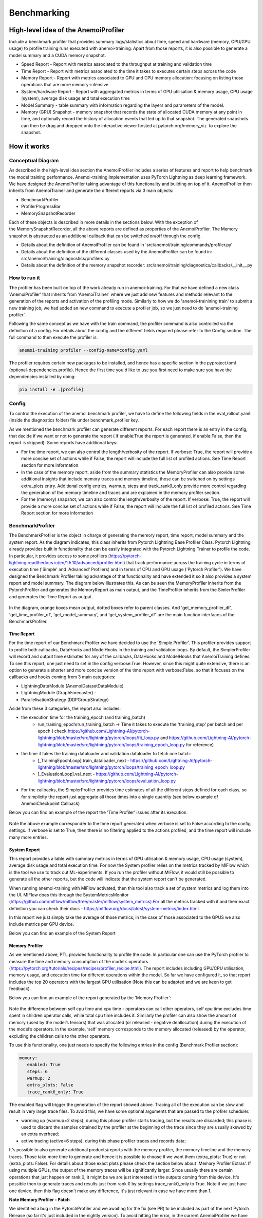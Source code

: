 ##########
 Benchmarking
##########

*************
High-level idea of the AnemoiProfiler
*************
Include a benchmark profiler that provides summary logs/statistics about time, speed and hardware (memory, CPU/GPU usage) to profile training runs executed with anemoi-training. Apart from those reports, it is also possible to generate a model summary and a CUDA memory snapshot.

- Speed Report - Report with metrics associated to the throughput at training and validation time 
- Time Report - Report with metrics associated to the time it takes to executes certain steps across the code
- Memory Report - Report with metrics associated to GPU and CPU memory allocation: focusing on listing those operations that are more memory-intensive. 
- System/hardware Report - Report with aggregated metrics in terms of GPU utilisation & memory usage, CPU usage (system), average disk usage and total execution time 
- Model Summary - table summary with information regarding the layers and parameters of the model.
- Memory (GPU) Snapshot - memory snapshot that records the state of allocated CUDA memory at any point in time, and optionally record the history of allocation events that led up to that snapshot.​ The generated snapshots can then be drag and dropped onto the interactive viewer hosted at pytorch.org/memory_viz  to explore the snapshot.

.. figure:: ../images/profiler/anemoi_profiler_high_level.png
   :alt: Schematic of the concept behind AnemoiProfiler 
   :align: center


*************
How it works
*************


Conceptual Diagram
*************

As described in the high-level idea section the AnemoiProfiler includes a series of features and report to help benchmark the model training performance. Anemoi-training implementation uses PyTorch Lightning as deep learning framework.  We have designed the AnemoiProfiler taking advantage of this functionality and building on top of it. AnemoiProfiler then inherits from AnemoiTrainer and generate the different reports via 3 main objects:

- BenchmarkProfiler
- ProfilerProgressBar
- MemorySnapshotRecorder

Each of these objects is described in more details in the sections below. With the exception of the MemorySnapshotRecorder, all the above reports are defined as properties of the AnemoiProfiler. The Memory snapshot is abstracted as an additional callback that can be switched on/off through the config.

- Details about the definition of AnemoiProfiler can be found in 'src/anemoi/training/commands/profiler.py'
- Details about the definition of the different classes used by the AnemoiProfiler can be found in: src/anemoi/training/diagnostics/profilers.py
- Details about the definition of the memory snapshot recorder: src/anemoi/training/diagnostics/callbacks/__init__.py

.. figure:: ../images/profiler/anemoi_profiler_architecture.png
   :alt: Schematic of the AnemoiProfiler architecture
   :align: center

How to run it
*************

The profiler has been built on top of the work already run in anemoi-training. For that we have defined a new class 'AnemoiProfiler' that inherits from 'AnemoiTrainer' where we just add new features and methods relevant to the generation of the reports and activation of the profiling mode. Similarly to how we do 'anemoi-trainining train' to submit a new training job, we had added an new command to execute a profiler job, so we just need to do 'anemoi-training profiler'. 

Following the same concept as we have with the train command, the profiler command is also controlled via the definition of a config. For details about the config and the different fields required please refer to the Config section. The full command to then execute the profiler is:

.. code:: bash

  anemoi-training profiler --config-name=config.yaml

The profiler requires certain new packages to be installed, and hence has a specific section in the pyproject.toml (optional-dependencies.profile). Hence the first time you'd like to use you first need to make sure you have the dependencies installed by doing:

.. code:: bash

  pip install -e .[profile]


Config
*************

To control the execution of the anemoi benchmark profiler, we have to define the following fields in the eval_rollout.yaml (inside the diagnostics folder) file under benchmark_profiler key. 

As we mentioned the benchmark profiler can generate different reports. For each report there is an entry in the config, that decide if we want or not to generate the report ( if enable:True the report is generated, if enable:False, then the report is skipped). Some reports have additional keys:

- For the time report, we can also control the length/verbosity of the report. If verbose: True, the report will provide a more concise set of actions while if False, the report will include the full list of profiled actions. See Time Report section for more information
- In the case of the memory report, aside from the summary statistics the MemoryProfiler can also provide some additional insights that include memory traces and memory timeline, those can be switched on by settings extra_plots entry. Additional config entries, warmup, steps and track_rank0_only provide more control regarding the generation of the memory timeline and traces and are explained in the memory profiler section.
- For the (memory) snapshot, we can also control the length/verbosity of the report. If verbose: True, the report will provide a more concise set of actions while if False, the report will include the full list of profiled actions. See Time Report section for more information

.. figure:: ../images/profiler/anemoi_profiler_config.png
   :alt: AnemoiProfiler Config Settings
   :align: center


BenchmarkProfiler
*************

The BenchmarkProfiler is the object in charge of generating the memory report, time report, model summary and the system report. As the diagram indicates, this class inherits from Pytorch Lightning Base Profiler Class. Pytorch Lightning already provides built in functionality that can be easily integrated with the Pytorch Lightning Trainer to profile the code. In particular, it provides access to some profilers (https://pytorch-lightning.readthedocs.io/en/1.5.10/advanced/profiler.html) that track performance across the training cycle in terms of execution time ('Simple' and 'Advanced' Profilers) and in terms of CPU and GPU usage ('Pytorch Profiler'). We have designed the Benchmark Profiler taking advantage of that functionality and have extended it so it also provides a system report and model summary. The diagram below illustrates this. As can be seen the MemoryProfiler inherits from the PytorchProfiler and generates the MemoryReport as main output, and the TimeProfiler inherits from the SimlerProfiler and generates the Time Report as output.

.. figure:: ../images/profiler/anemoi_profiler_benchmark_profiler.png
   :alt: AnemoiProfiler Config Settings
   :align: center

In the diagram, orange boxes mean output, dotted boxes refer to parent classes. And 'get_memory_profiler_df', 'get_time_profiler_df', 'get_model_summary', and 'get_system_profiler_df' are the main function interfaces of the BenchmarkProfiler.  


Time Report
^^^^^^^^^^^^^^^^

For the time report of our Benchmark Profiler we have decided to use the 'Simple Profiler'. This profiler provides support to profile both callbacks, DataHooks and ModelHooks in the training and validation loops. By default, the SimplerProfiler will record and output time estimates for any of the callbacks, DataHooks and ModelHooks that AnemoiTraining defines. To see this report, one just need to set in the config verbose:True. However, since this might quite extensive, there is an option to generate a shorter and more concise version of the time report with verbose:False, so that it focuses on the callbacks and hooks coming from 3 main categories:

- LightningDataModule (AnemoiDatasetDataModule)
- LightningModule (GraphForecaster) -
- ParallelisationStrategy (DDPGroupStrategy)

Aside from these 3 categories, the report also includes:

- the execution time for the training_epoch (and training_batch)
    - run_training_epoch/run_training_batch → Time it takes to execute the 'training_step' per batch and per epoch ( check https://github.com/Lightning-AI/pytorch-lightning/blob/master/src/lightning/pytorch/loops/fit_loop.py and https://github.com/Lightning-AI/pytorch-lightning/blob/master/src/lightning/pytorch/loops/training_epoch_loop.py for reference)
- the time it takes the training dataloader and validation dataloader to fetch one batch:
    - [_TrainingEpochLoop].train_dataloader_next   - https://github.com/Lightning-AI/pytorch-lightning/blob/master/src/lightning/pytorch/loops/training_epoch_loop.py
    - [_EvaluationLoop].val_next  -  https://github.com/Lightning-AI/pytorch-lightning/blob/master/src/lightning/pytorch/loops/evaluation_loop.py 
- For the callbacks, the SimplerProfiler provides time estimates of all the different steps defined for each class, so for simplicity the report just aggregate all those times into a single quantity (see below example of AnemoiCheckpoint Callback)

Below you can find an example of the report the 'Time Profiler' issues after its execution. 

.. figure:: ../images/profiler/example_time_report.png
   :alt: AnemoiProfiler Time Report
   :align: center

Note the above example corresponder to the time report generated when verbose is set to False according to the config settings. If verbose is set to True, then there is no filtering applied to the actions profiled, and the time report will include many more entries.


System Report
^^^^^^^^^^^^^^^^

This report provides a table with summary metrics in terms of GPU utilisation & memory usage, CPU usage (system), average disk usage and total execution time. For now the System profiler relies on the metrics tracked by MlFlow which is the tool we use to track out ML-experiments. If you run the profiler without MlFlow, it would still be possible to generate all the other reports, but the code will indicate that the system report can't be generated.

When running anemoi-training with MlFlow  activated, then this tool also track a set of system metrics and log them into the UI. MlFlow does this through the SystemMetricsMonitor (https://github.com/mlflow/mlflow/tree/master/mlflow/system_metrics).For all the metrics tracked with it and their exact  definition you can check their docs - https://mlflow.org/docs/latest/system-metrics/index.html

In this report we just simply take the average of those metrics, in the case of those associated to the GPUS we also include metrics per GPU device. 

Below you can find an example of the System Report

.. figure:: ../images/profiler/example_system_report.png
   :alt: AnemoiProfiler System Report
   :align: center


Memory Profiler
^^^^^^^^^^^^^^^^

As we mentioned above, PTL provides functionality to profile the code. In particular one can use the PyTorch profiler to measure the time and memory consumption of the model’s operators (https://pytorch.org/tutorials/recipes/recipes/profiler_recipe.html). The report includes including GPU/CPU utilisation, memory usage, and execution time for different operations within the model. So far we have configured it, so that report includes the top 20 operators with the largest GPU utilisation (Note this can be adapted and we are keen to get feedback).

Below you can find an example of the report generated by the 'Memory Profiler':

.. figure:: ../images/profiler/example_memory_report.png
   :alt: AnemoiProfiler Memory Report
   :align: center


Note the difference between self cpu time and cpu time - operators can call other operators, self cpu time excludes time spent in children operator calls, while total cpu time includes it. Similarly the profiler can also show the amount of memory (used by the model’s tensors) that was allocated (or released - negative deallocation) during the execution of the model’s operators. In the example, ‘self’ memory corresponds to the memory allocated (released) by the operator, excluding the children calls to the other operators.

To use this functionality, one just needs to specify the following entries in the config (Benchmark Profiler section):


.. code:: yaml

   memory:
      enabled: True
      steps: 6
      warmup: 2
      extra_plots: False
      trace_rank0_only: True

The enabled flag will trigger the generation of the report showed above. Tracing all of the execution can be slow and result in very large trace files. To avoid this, we have some optional arguments that are passed to the profiler scheduler. 

- warming up (warmup=2 steps), during this phase profiler starts tracing, but the results are discarded; this phase is used to discard the samples obtained by the profiler at the beginning of the trace since they are usually skewed by an extra overhead;
- active tracing (active=6 steps), during this phase profiler traces and records data;

It's possible to also generate additional products/reports with the memory profiler, the memory timeline and the memory traces. Those take more time to generate and hence it is possible to choose if we want them (extra_plots: True) or not (extra_plots: False).  For details about those exact plots please check the section below about 'Memory Profiler Extras'. 
If using multiple GPUs, the output of the memory traces will be significantly larger. Since usually there are certain operations that just happen on rank 0, it might be we are just interested in the outputs coming from this device. It's possible then to generate traces and results just from rank 0 by settings trace_rank0_only to True. Note if we just have one device, then this flag doesn't make any difference, it's just relevant in case we have more than 1.

**Note Memory Profiler - Patch**

We identified a bug in the PytorchProfiler and we awaiting for the fix (see PR) to be included as part of the next Pytorch Release (so far it's just included in the nightly version). To avoid hitting the error, in the current AnemoiProfiler we have introduce a patch (see PatchedProfile class in the profilers.py script). This patch will be removed from the codebase as soon as we have a new Pytorch official release that include the fix

**Memory Profiler Extras - Memory Traces & Memory Timeline**

**Memory Timeline**

PytorchProfiler automatically generates categories based on the graph of tensor operations recorded during profiling, it's possible to visualise this categories and its evolution across the execution using the 'export_memory_timeline' method. You can find an example of the memory timeline plot below (this is an example from https://pytorch.org/blog/understanding-gpu-memory-1/ ). The exported timeline plot is in html format. 

.. figure:: ../images/profiler/example_memory_timeline.png
   :alt: Example of PytorchProfiler's Memory Timeline
   :align: center


**Memory Traces**

The PytorchProfiler enables recording of stack traces associated with memory allocations, and results can be outputted as a .json trace file.  The PyTorch Profiler leverages the Kineto library to collect GPU traces.  . Kineto is the subsystem within Profiler that interfaces with CUPTI. GPU kernels execute asynchronously, and GPU-side support is needed to create the trace. NVIDIA provides this visibility via the CUPTI library. 

The Kineto project enables: (https://github.com/pytorch/kineto)

- performance observability and diagnostics across common ML bottleneck components
- actionable recommendations for common issues
- integration of external system-level profiling tools
- integration with popular visualization platforms and analysis pipelines
Since these traces files are complex and challenging to interpret, it's very useful to have other supporting packages to analyse them. Holistic Trace Analysis (HTA), it's an open source performance analysis and visualization Python library for PyTorch users. Holistic Trace Analysis package, provides the following features:

- Temporal Breakdown - Breakdown of time taken by the GPUs in terms of time spent in computation, communication, memory events, and idle time across all ranks.
- Kernel Breakdown - Finds kernels with the longest duration on each rank.
- Kernel Duration Distribution - Distribution of average time taken by longest kernels across different ranks.
- Idle Time Breakdown - Breakdown of GPU idle time into waiting for the host, waiting for another kernel or attribution to an unknown cause.
- Communication Computation Overlap - Calculate the percentage of time when communication overlaps computation.
- Frequent CUDA Kernel Patterns - Find the CUDA kernels most frequently launched by any given PyTorch or user defined operator.
- CUDA Kernel Launch Statistics - Distributions of GPU kernels with very small duration, large duration, and excessive launch time.
- Augmented Counters (Queue length, Memory bandwidth) - Augmented trace files which provide insights into memory bandwidth utilized and number of outstanding operations on each CUDA stream.
- Trace Comparison - A trace comparison tool to identify and visualize the differences between traces.
- CUPTI Counter Analysis - An experimental API to get GPU performance counters. By attributing performance measurements from kernels to PyTorch operators roofline analysis can be performed and kernels can be optimized.


To be able to load the traces and explore them using HTA, one can set up a jupyter notebook and run:


.. code-block:: python

   from hta.trace_analysis import TraceAnalysis
   from pathlib import Path
   from hydra import initialize, compose
   from omegaconf import OmegaConf
 
   base_path=Path.cwd().parent
   with initialize(version_base=None, config_path="./"):
       cfg = compose(config_name='config.yaml')
       OmegaConf.resolve(cfg)
  
 
   # Run anemoi-training profiler to generate the traces and get the run_id
   run_id = 'b0cc5f6fa6c0476aa1264ad7aacafb4d/' 
   tracepath = cfg.hardware.paths.profiler + run_id
   analyzer = TraceAnalysis(trace_dir = tracepath)


   # Temporal Breakdown
   time_df=analyzer.get_temporal_breakdown()

The function returns a dataframe containing the temporal breakdown for each rank. See figure below.

.. figure:: ../images/profiler/temporal_breakdown.png
   :alt: Temporal Breakdown HTA Example
   :align: center


The idle time breakdown can be generated as follows:

.. code-block:: python

   # Idle Time Breakdown
   idle_time_df_r0 = analyzer.get_idle_time_breakdown()


The function returns a dataframe containing the idle breakdown for each rank. See figure below.

.. figure:: ../images/profiler/idle_time_breakdown.png
   :alt: Idle Time Breakdown HTA Example
   :align: center

Additionally, we can also look at kernel breakdown feature which breakds down the time spent for each kernel type i.e. communication (COMM), computation (COMP), and memory (MEM) across all ranks and presents the proportion of time spent in each category. 
The percentage of time spent in each category as a pie chart.

.. code-block:: python

   # Kernel Breakdown
   # NCCL changed their kernel naming convention so HTA v2.0 doesnt recognise communication kernels
   # This can be fixed by editing one line of hta/utils/util.py, see https://github.com/facebookresearch/HolisticTraceAnalysis/pull/123
    
   # see https://github.com/facebookresearch/HolisticTraceAnalysis/blob/main/examples/kernel_breakdown_demo.ipynb
   kernel_type_metrics_df, kernel_metrics_df = analyzer.get_gpu_kernel_breakdown(num_kernels=5,include_memory_kernels=True,visualize=True)

The first dataframe returned by the function contains the raw values used to generate the Pie chart. The second dataframe returned by get_gpu_kernel_breakdown contains duration summary statistics for each kernel. In particular, this includes the count, min, max, average, standard deviation, sum and kernel type for each kernel on each rank.

.. figure:: ../images/profiler/kernel_breakdown_dfs.png
   :alt: Kernel Breakdown HTA - Dataframes Example
   :align: center


Using this data HTA creates many visualizations to identify performance bottlenecks.
- Pie charts of the top kernels for each kernel type for each rank.
- Bar graphs of the average duration across all ranks for each of the top kernels and for each kernel type.

.. figure:: ../images/profiler/kernel_breakdown_plots.png
   :alt: Kernel Breakdown HTA - Plots Example
   :align: center


For more examples using HTA you can check https://github.com/facebookresearch/HolisticTraceAnalysis/tree/main/examples  and the package docs https://hta.readthedocs.io/en/latest/. Additionally we recommend this blog from Pytorch https://pytorch.org/blog/trace-analysis-for-masses/




Model Summary
^^^^^^^^^^^^^^^^


While the ModelSummary does not fall within the category of any report associated to computational performance, there is usually a connection between the size of the model and it's demand for computational resources. The ModelSummary provides a summary table breaking down the model architecture and the number of trainable parameters per layer. The functionality used to create this diagram relies on https://github.com/TylerYep/torchinfo, and for the exact details one can check the function get_model_summary defined as part of the BenchmarkProfiler class. Below you can find an example of the Model Summary produced. Note due to the size of the summary, the screenshot below is truncated, to see a complete summary check the model_summary_.txt file uploaded.

.. figure:: ../images/profiler/example_model_summary.png
   :alt: Example of AnemoiProfiler's Model Summary - Part I
   :align: center

.. figure:: ../images/profiler/example_model_summary_2.png
   :alt: Example of AnemoiProfiler's Model Summary - Part II
   :align: center



ProfilerProgressBar
*************

**Speed Report**

While time and speed are related, we wanted to have a separate 'Speed Report' that would just focus on the metrics associated to training and validation loops throughput. To get those metrics we take advantage of the iterations per second reported by the TQDMProgress bar, that can be easily integrated when running a model with PTL. As indicated in the diagram below, the ProfilerProgressBar inherits from (TQDMProgress) and generates as main output the SpeedReport.

The progress bar measures the  iteration per second (it/s) by computing the elapsed time at the start and end of each training and validation iteration** (where iteration in this case refers to number of batches in each epoch). The report provides an aggregated throughput by taking the average across all epochs. Since this metric can be sensitive to the number of samples per batch, the report includes a throughput_per_sample where we simply just normalised the aggregated metrics taking into account the batch size used for training and validation. Ib the case of the dataloader(s) throughput this refers to the performance of dataloader in terms of fetching and collating a batch, and again since this metric can be influence by the selected batch size, we also provided a normalised dataloader throughput.

.. figure:: ../images/profiler/anemoi_profiler_speedreport_diagram.png
   :alt: AnemoiProfiler's Speed Report Architecture
   :align: center
   :width: 300px

Note, this is not just the 'training_step' as we had recorded in the 'Time Profiler Report' but it also includes all the callbacks/hooks that are executed during each training/validation iteration. Since most of our callbacks are related to sanity and validation plots carried out during the validation, we should expect lower throughputs compared to training

Below you can find an example of the report generated by the 'Speed Profiler': 

.. figure:: ../images/profiler/anemoi_profiler_speed_report.png
   :alt: Example of AnemoiProfiler's Speed Report
   :align: center

** CUDA and CPU total time as just time metrics (in seconds) computed by the Memory Profiler. For now we have decided to ingrate and display them as part of the Speed Report, but we can revisit that decision based on user feedback


MemorySnapshotRecorder
*************

With the latest pytorch versions (Pytorch equal or higher than 2.1), the library introduces new features to analyse the GPU memory footprint. https://pytorch.org/docs/stable/torch_cuda_memory.html#generating-a-snapshot . The AnemoiProfiler integrates these new features through a custom callback 'MemorySnapshotRecorder'. The memory snapshot generated is a pickle file that records the state of allocated CUDA memory at any point in time, and optionally record the history of allocation events that led up to that snapshot. Captured memory snapshots will show memory events including allocations, frees and OOMs, along with their stack traces. The generated snapshots can then be drag and dropped onto the interactive viewer hosted at pytorch.org/memory_viz which can be used to explore the snapshot. To activate this callback, one just need to specify the following entries in the config (Benchmark Profiler section):

.. code:: yaml

   snapshot:
      enabled: True
      steps: 6
      warmup: 2



If we don't want to generate a snapshot we simply set the enabled flag to False. If we enable the snapshot recorder, then we need to define the number of steps we want to record. Note a bigger number of steps will generate a heavier file that then might take longer to render in the website (pytorch.org/memory_viz). The Callback so far is defined to start tracking the CUDA memory at the start of the training batch, when the global step matches the number of warmup steps and end at the end of the training batch when the global step matches the number of total steps (steps+warmup) defined. Note if warmup is null then no warmup steps are considered, and the recording will star as soon as the training starts.  

.. figure:: ../images/profiler/memory_snapshot_diagram.png
   :alt: AnemoiProfiler's MemorySnapshotRecorder Architecture
   :align: center
   :width: 300px


In the example below you can see how a memory snapshot for 6 steps looks:

.. figure:: ../images/profiler/memory_snapshot_output.png
   :alt: Example of AnemoiProfiler's Memory Snapshot
   :align: center
   :width: 300px

*************
Mlflow Integration
*************

If using MlFlow to track your run, then all the reports generated by the profiler will also be logged into Mlflow. For now, speed, time, memory and system reports are logged to mlflow both as json and csv files. We hope to receive feedback about this, so in the future we can choose on the two formats. The additional outputs generated by the memory profiler (memory timeline are traces aren't tracked as part of mlflow due to large size of those files).

.. figure:: ../images/profiler/anemoi_profiler_mlflow_integration.png
   :alt: AnemoiProfiler - Mlflow integration
   :align: center

One of the advantages of logging the reports as jsons, it's that those files can be logged as 'table artifacts' and then we can compared them across different runs through the Evaluation tab. Below you can see an example where we are comparing the system report metrics and speed metrics for two different runs

.. figure:: ../images/profiler/anemoi_profiler_mlflow_integration_2.png
   :alt: AnemoiProfiler - Example Table Evaluation
   :align: center



Speed report - train/validation rates
*************

When using MlFlow, there are two additional metrics that can be explored, 

- training_rate - that's the iterations per second (it/s) recorded by the ProfilerProgressBar across the training cycle. While the SpeedReport provides the averaged throughput 'training_avg_throughput' the rate allows to see the evolution of the throughput in time.
- validation_rate - that's the iterations per second (it/s) recorded by the ProfilerProgressBar across the valiadtion cycle. While the SpeedReport provides the averaged throughput 'validation_avg_throughput' the rate allows to see the evolution of the throughput in time.

Note - to get those metrics it's need to enable the SpeedProfiler. Below you can find an example of how the training_rate and validation_rate look like for two different runs. 


.. figure:: ../images/profiler/anemoi_profiler_training_rates.png
   :alt: Example of AnemoiProfiler's Training Rates
   :align: center

  
.. figure:: ../images/profiler/anemoi_profiler_validation_rates.png
   :alt: Example of AnemoiProfiler's Validation Rates
   :align: center

*************
Limitations & Improvements
*************

Limitations​
*************

- General challenge for AI code benchmarking results → Noise coming from hardware and AI stochastic behaviour​
- SpeedReport → Robustness of the metrics (val/train rates and throughput) ​​
- TimeProfiler → Ability to profile just part of the code (so far the SimplerProfiler just records 'pre-defined' hardcoded actions according to the PROFILER_ACTIONS defined in the codebase. And as mentioned above those actions need to be a DataHook, ModelHook or Callback. ​
- TimeProfiler → Limitations to time asyncronous part of the code​
- MemoryProfiler → Report requires good understanding of pytorch profiler model's operators
- SpeedReport → Train/val rates categorisation


Improvements​​
*************

- https://pytorch.org/tutorials/recipes/recipes/benchmark.html​
- Decorator style to do partial profiling - https://github.com/pythonprofilers/memory_profiler or https://github.com/pyutils/line_profiler
- Defining a decorator o wrapper for the TimeProfiler could be helpful to provide more control and access to time profiling other parts of the codebase​
- Asynchronous code profiling -> https://github.com/sumerc/yappi​
- Performance benchmarking and integration with CI/CD - possibility to run the profiler for different code releases as part of github actions​
- Energy reports ​
- Better compatibility with other hardware ( AMD GPUs, IPUs, etc). - System metrics monitor might not work out of the box with other hardware different from Nvidia, since the library it uses to record the gpu metrics it's pynvml. We could extend the functionality to be able to profile other hardware like AMS GPUs or Graphcore IPUs
- Support other components of Anemoi like anemoi-inference